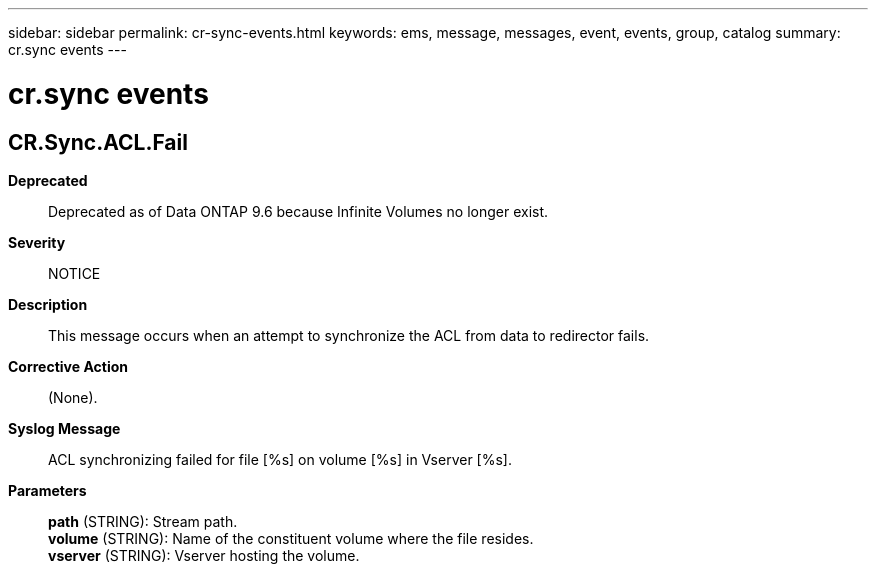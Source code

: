 ---
sidebar: sidebar
permalink: cr-sync-events.html
keywords: ems, message, messages, event, events, group, catalog
summary: cr.sync events
---

= cr.sync events
:toclevels: 1
:hardbreaks:
:nofooter:
:icons: font
:linkattrs:
:imagesdir: ./media/

== CR.Sync.ACL.Fail
*Deprecated*::
Deprecated as of Data ONTAP 9.6 because Infinite Volumes no longer exist.
*Severity*::
NOTICE
*Description*::
This message occurs when an attempt to synchronize the ACL from data to redirector fails.
*Corrective Action*::
(None).
*Syslog Message*::
ACL synchronizing failed for file [%s] on volume [%s] in Vserver [%s].
*Parameters*::
*path* (STRING): Stream path.
*volume* (STRING): Name of the constituent volume where the file resides.
*vserver* (STRING): Vserver hosting the volume.
